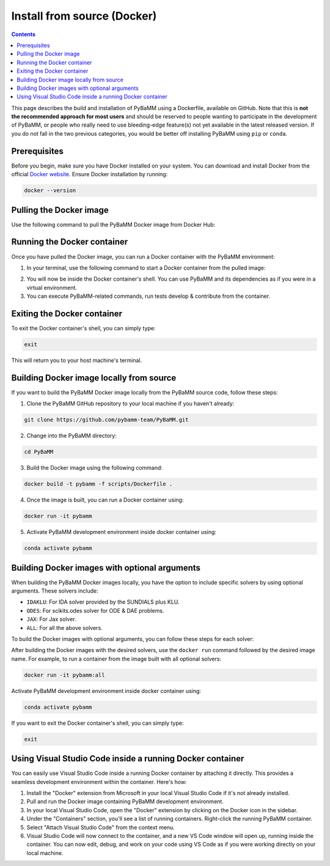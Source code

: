 Install from source (Docker)
============================

.. contents::

This page describes the build and installation of PyBaMM using a Dockerfile, available on GitHub. Note that this is **not the recommended approach for most users** and should be reserved to people wanting to participate in the development of PyBaMM, or people who really need to use bleeding-edge feature(s) not yet available in the latest released version. If you do not fall in the two previous categories, you would be better off installing PyBaMM using ``pip`` or ``conda``.

Prerequisites
-------------

Before you begin, make sure you have Docker installed on your system. You can download and install Docker from the official `Docker website <https://www.docker.com/get-started/>`_.
Ensure Docker installation by running:

.. code:: bash

	  docker --version

Pulling the Docker image
------------------------

Use the following command to pull the PyBaMM Docker image from Docker Hub:

.. tab:: No optional solver

      .. code:: bash

            docker pull pybamm/pybamm:latest

.. tab:: Scikits.odes solver

      .. code:: bash

            docker pull pybamm/pybamm:odes

.. tab:: JAX solver

      .. code:: bash

            docker pull pybamm/pybamm:jax

.. tab:: IDAKLU solver

      .. code:: bash

            docker pull pybamm/pybamm:idaklu

.. tab:: All solvers

      .. code:: bash

            docker pull pybamm/pybamm:all

Running the Docker container
----------------------------

Once you have pulled the Docker image, you can run a Docker container with the PyBaMM environment:

1. In your terminal, use the following command to start a Docker container from the pulled image:

.. tab:: Basic

      .. code:: bash

            docker run -it pybamm/pybamm:latest

.. tab:: ODES Solver

      .. code:: bash

            docker run -it pybamm/pybamm:odes

.. tab:: JAX Solver

      .. code:: bash

            docker run -it pybamm/pybamm:jax

.. tab:: IDAKLU Solver

      .. code:: bash

            docker run -it pybamm/pybamm:idaklu

.. tab:: All Solver

      .. code:: bash

            docker run -it pybamm/pybamm:all

2. You will now be inside the Docker container's shell. You can use PyBaMM and its dependencies as if you were in a virtual environment.

3. You can execute PyBaMM-related commands, run tests develop & contribute from the container.

Exiting the Docker container
----------------------------

To exit the Docker container's shell, you can simply type:

.. code-block:: bash

      exit

This will return you to your host machine's terminal.

Building Docker image locally from source
-----------------------------------------

If you want to build the PyBaMM Docker image locally from the PyBaMM source code, follow these steps:

1. Clone the PyBaMM GitHub repository to your local machine if you haven't already:

.. code-block:: bash

      git clone https://github.com/pybamm-team/PyBaMM.git

2. Change into the PyBaMM directory:

.. code-block:: bash

      cd PyBaMM

3. Build the Docker image using the following command:

.. code-block:: bash

      docker build -t pybamm -f scripts/Dockerfile .

4. Once the image is built, you can run a Docker container using:

.. code-block:: bash

      docker run -it pybamm

5. Activate PyBaMM development environment inside docker container using:

.. code-block:: bash

      conda activate pybamm

Building Docker images with optional arguments
----------------------------------------------

When building the PyBaMM Docker images locally, you have the option to include specific solvers by using optional arguments. These solvers include:

- ``IDAKLU``: For IDA solver provided by the SUNDIALS plus KLU.
- ``ODES``: For scikits.odes solver for ODE & DAE problems.
- ``JAX``: For Jax solver.
- ``ALL``: For all the above solvers.

To build the Docker images with optional arguments, you can follow these steps for each solver:

.. tab:: Scikits.odes solver

      .. code-block:: bash

            docker build -t pybamm:odes -f scripts/Dockerfile --build-arg ODES=true .

.. tab:: JAX solver

      .. code-block:: bash

            docker build -t pybamm:jax -f scripts/Dockerfile --build-arg JAX=true .

.. tab:: IDAKLU solver

      .. code-block:: bash

            docker build -t pybamm:idaklu -f scripts/Dockerfile --build-arg IDAKLU=true .

.. tab:: All solvers

      .. code-block:: bash

            docker build -t pybamm:all -f scripts/Dockerfile --build-arg ALL=true .

After building the Docker images with the desired solvers, use the ``docker run`` command followed by the desired image name. For example, to run a container from the image built with all optional solvers:

.. code-block:: bash

      docker run -it pybamm:all

Activate PyBaMM development environment inside docker container using:

.. code-block:: bash

      conda activate pybamm

If you want to exit the Docker container's shell, you can simply type:

.. code-block:: bash

      exit

Using Visual Studio Code inside a running Docker container
----------------------------------------------------------

You can easily use Visual Studio Code inside a running Docker container by attaching it directly. This provides a seamless development environment within the container. Here's how:

1. Install the "Docker" extension from Microsoft in your local Visual Studio Code if it's not already installed.
2. Pull and run the Docker image containing PyBaMM development environment.
3. In your local Visual Studio Code, open the "Docker" extension by clicking on the Docker icon in the sidebar.
4. Under the "Containers" section, you'll see a list of running containers. Right-click the running PyBaMM container.
5. Select "Attach Visual Studio Code" from the context menu.
6. Visual Studio Code will now connect to the container, and a new VS Code window will open up, running inside the container. You can now edit, debug, and work on your code using VS Code as if you were working directly on your local machine.
